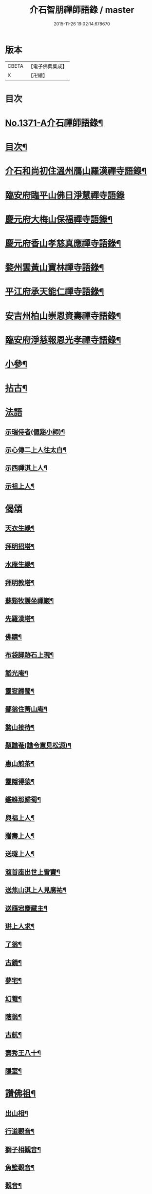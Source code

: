 #+TITLE: 介石智朋禪師語錄 / master
#+DATE: 2015-11-26 19:02:14.678670
* 版本
 |     CBETA|【電子佛典集成】|
 |         X|【卍續】    |

* 目次
* [[file:KR6q0305_001.txt::001-0784a1][No.1371-A介石禪師語錄¶]]
* [[file:KR6q0305_001.txt::001-0784a14][目次¶]]
* [[file:KR6q0305_001.txt::0784b10][介石和尚初住溫州鴈山羅漢禪寺語錄¶]]
* [[file:KR6q0305_001.txt::0785c24][臨安府臨平山佛日淨慧禪寺語錄]]
* [[file:KR6q0305_001.txt::0786c8][慶元府大梅山保福禪寺語錄¶]]
* [[file:KR6q0305_001.txt::0788b14][慶元府香山孝慈真應禪寺語錄¶]]
* [[file:KR6q0305_001.txt::0789a22][婺州雲黃山寶林禪寺語錄¶]]
* [[file:KR6q0305_001.txt::0791c19][平江府承天能仁禪寺語錄¶]]
* [[file:KR6q0305_001.txt::0794b19][安吉州柏山崇恩資壽禪寺語錄¶]]
* [[file:KR6q0305_001.txt::0797b7][臨安府淨慈報恩光孝禪寺語錄¶]]
* [[file:KR6q0305_001.txt::0799a13][小參¶]]
* [[file:KR6q0305_001.txt::0801a6][拈古¶]]
* [[file:KR6q0305_001.txt::0803b24][法語]]
** [[file:KR6q0305_001.txt::0803c2][示瑞侍者(偃谿小師)¶]]
** [[file:KR6q0305_001.txt::0803c12][示心傳二上人往太白¶]]
** [[file:KR6q0305_001.txt::0803c22][示西禪淇上人¶]]
** [[file:KR6q0305_001.txt::0804a11][示祖上人¶]]
* [[file:KR6q0305_001.txt::0804a24][偈頌]]
** [[file:KR6q0305_001.txt::0804b2][天衣生緣¶]]
** [[file:KR6q0305_001.txt::0804b5][拜明招塔¶]]
** [[file:KR6q0305_001.txt::0804b8][水庵生緣¶]]
** [[file:KR6q0305_001.txt::0804b11][拜明教塔¶]]
** [[file:KR6q0305_001.txt::0804b14][蘇谿牧護坐禪巖¶]]
** [[file:KR6q0305_001.txt::0804b17][先羅漢塔¶]]
** [[file:KR6q0305_001.txt::0804b20][佛蹟¶]]
** [[file:KR6q0305_001.txt::0804b23][布袋脚跡石上現¶]]
** [[file:KR6q0305_001.txt::0804c2][韜光庵¶]]
** [[file:KR6q0305_001.txt::0804c5][靈叜歸蜀¶]]
** [[file:KR6q0305_001.txt::0804c8][鄙翁住菁山庵¶]]
** [[file:KR6q0305_001.txt::0804c11][鰲山接待¶]]
** [[file:KR6q0305_001.txt::0804c14][題譙菴(譙令憲見松源)¶]]
** [[file:KR6q0305_001.txt::0804c17][惠山煎茶¶]]
** [[file:KR6q0305_001.txt::0804c20][靈隱得猿¶]]
** [[file:KR6q0305_001.txt::0804c23][鑑維那歸蜀¶]]
** [[file:KR6q0305_001.txt::0805a2][與福上人¶]]
** [[file:KR6q0305_001.txt::0805a5][贈壽上人¶]]
** [[file:KR6q0305_001.txt::0805a8][送璲上人¶]]
** [[file:KR6q0305_001.txt::0805a11][澓首座出世上雪竇¶]]
** [[file:KR6q0305_001.txt::0805a14][送焦山淇上人見廣祐¶]]
** [[file:KR6q0305_001.txt::0805a17][送鴈宕慶藏主¶]]
** [[file:KR6q0305_001.txt::0805a20][珙上人求¶]]
** [[file:KR6q0305_001.txt::0805a23][了翁¶]]
** [[file:KR6q0305_001.txt::0805b2][古鏡¶]]
** [[file:KR6q0305_001.txt::0805b5][夢宅¶]]
** [[file:KR6q0305_001.txt::0805b8][幻菴¶]]
** [[file:KR6q0305_001.txt::0805b11][瞎翁¶]]
** [[file:KR6q0305_001.txt::0805b14][古航¶]]
** [[file:KR6q0305_001.txt::0805b17][壽秀王八十¶]]
** [[file:KR6q0305_001.txt::0805b20][隱室¶]]
* [[file:KR6q0305_001.txt::0805b23][讚佛祖¶]]
** [[file:KR6q0305_001.txt::0805b24][出山相¶]]
** [[file:KR6q0305_001.txt::0805c3][行道觀音¶]]
** [[file:KR6q0305_001.txt::0805c6][獅子相觀音¶]]
** [[file:KR6q0305_001.txt::0805c9][魚籃觀音¶]]
** [[file:KR6q0305_001.txt::0805c12][觀音¶]]
** [[file:KR6q0305_001.txt::0805c15][踏蓮葉觀音¶]]
** [[file:KR6q0305_001.txt::0805c18][布袋和尚(三)¶]]
** [[file:KR6q0305_001.txt::0805c23][渡蘆達磨(二)¶]]
** [[file:KR6q0305_001.txt::0806a3][豐干¶]]
** [[file:KR6q0305_001.txt::0806a6][寒山¶]]
** [[file:KR6q0305_001.txt::0806a9][拾得¶]]
** [[file:KR6q0305_001.txt::0806a12][寒拾(放帚坐對崖石看月)¶]]
** [[file:KR6q0305_001.txt::0806a15][船子和尚¶]]
** [[file:KR6q0305_001.txt::0806a18][郁山主¶]]
** [[file:KR6q0305_001.txt::0806a21][政黃牛¶]]
** [[file:KR6q0305_001.txt::0806a24][朝陽穿破衲(二)¶]]
** [[file:KR6q0305_001.txt::0806b4][對月了殘經(二)¶]]
** [[file:KR6q0305_001.txt::0806b8][無準和尚¶]]
** [[file:KR6q0305_001.txt::0806b14][大歇和尚¶]]
** [[file:KR6q0305_001.txt::0806b20][東坡¶]]
** [[file:KR6q0305_001.txt::0806b23][淵明¶]]
** [[file:KR6q0305_001.txt::0806c2][楊知府¶]]
* [[file:KR6q0305_001.txt::0806c6][小佛事¶]]
** [[file:KR6q0305_001.txt::0806c7][心監寺入塔¶]]
** [[file:KR6q0305_001.txt::0806c10][定典座入塔¶]]
** [[file:KR6q0305_001.txt::0806c13][權上座火¶]]
** [[file:KR6q0305_001.txt::0806c17][貫上座起龕¶]]
** [[file:KR6q0305_001.txt::0806c20][潤維那入塔¶]]
** [[file:KR6q0305_001.txt::0806c24][凝知客火¶]]
** [[file:KR6q0305_001.txt::0807a3][廣老宿火¶]]
** [[file:KR6q0305_001.txt::0807a6][宗南谷首座秉炬¶]]
** [[file:KR6q0305_001.txt::0807a13][育王無住和尚起龕¶]]
** [[file:KR6q0305_001.txt::0807a22][承天石山和尚入祖堂¶]]
* 卷
** [[file:KR6q0305_001.txt][介石智朋禪師語錄 1]]
